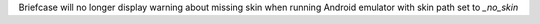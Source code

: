 Briefcase will no longer display warning about missing skin when running Android emulator with skin path set to `_no_skin`
